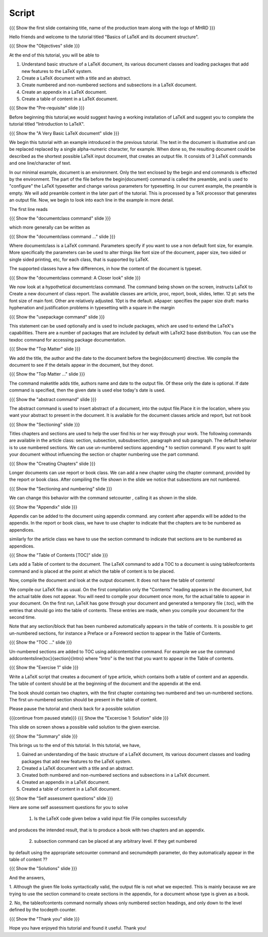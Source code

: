 .. Objectives
.. ----------

.. At the end of this tutorial, you will be able to

.. 1. Understand basic structure of a LaTeX document, its various document
..    classes and loading packages that add new features to the LaTeX system.
.. #. Create a LaTeX document with a title and an abstract.
.. #. Create numbered and non-numbered sections and subsections in a LaTeX
..    document.
.. #. Create an appendix in a LaTeX document.
.. #. Create a table of content in a LaTeX document.

.. Prerequisites
.. -------------

.. 1. Introduction to LaTeX 

     
.. Author              : Harish Badrinath < harish [at] fossee [dot] in > 
   Internal Reviewer   : 
   External Reviewer   :
   Langauge Reviewer   : 
   Checklist OK?       : <put date stamp here, if OK> 

Script
------

.. L1

{{{ Show the  first slide containing title, name of the production
team along with the logo of MHRD }}}

.. R1

Hello friends and welcome to the tutorial titled "Basics of LaTeX and its 
document structure".

.. L2

{{{ Show the "Objectives" slide }}}

.. R2

At the end of this tutorial, you will be able to

1. Understand basic structure of a LaTeX document, its various document
   classes and loading packages that add new features to the LaTeX system.
#. Create a LaTeX document with a title and an abstract.
#. Create numbered and non-numbered sections and subsections in a LaTeX
   document.
#. Create an appendix in a LaTeX document.
#. Create a table of content in a LaTeX document.

.. L3

{{{ Show the "Pre-requisite" slide }}}

.. R3

Before beginning this tutorial,we would suggest having a working installation of
LaTeX and suggest you to complete the tutorial titled "Introduction to LaTeX".

.. L4

{{{ Show the "A Very Basic LaTeX document" slide }}}

.. R4

We begin this tutorial with an example introduced in the previous tutorial.
The text in the document is illustrative and can be replaced replaced by a 
single alpha-numeric character, for example. When done so, the resulting 
document could be described as the shortest possible LaTeX input document, that
creates an output file. It consists of 3 LaTeX commands and one line/character
of text.

In our minimal example, document is an environment. Only the text enclosed by 
the begin and end commands is effected by the environment. The part of the file
before the \begin{document} command is called the preamble, and is used to 
"configure" the LaTeX typesetter and change various parameters for typesetting.
In our current example, the preamble is empty. We will add preamble content
in the later part of the tutorial.
This is processed by a TeX processor that generates an output file. Now, we 
begin to look into each line in the example in more detail.

The first line reads

.. L5

{{{ Show the "documentclass command" slide }}}

.. R5

which more generally can be written as

.. L6

{{{ Show the "documentclass command ..." slide }}}

.. R6

Where documentclass is a LaTeX command.
Parameters specify if you want to use a non default font size, for example.
More specifically the parameters can be used to alter things like font size of 
the document, paper size, two sided or single sided printing, etc, for each
class, that is supported by LaTeX.

The supported classes have a few differences, in how the content of the document is typeset.

.. L7

{{{ Show the "documentclass command: A Closer look" slide }}}

.. R7

We now look at a hypothetical documentclass command.
The command being shown on the screen, instructs LaTeX to 
Create a new document of class report. The available classes are article, proc,
report, book, slides, letter.
12 pt: sets the font size of main font. Other are relatively adjusted. 10pt is
the default. 
a4paper: specifies the paper size
draft:  marks hyphenation and justification problems in typesetting
with a square in the margin

.. L8

{{{ Show the "usepackage command" slide }}}

.. R8

This statement can be used optionally and is used to include packages, which are
used to extend the LaTeX's capabilities. There are a number of packages that are
included by default with LaTeX2 base distribution. You can use the texdoc
command for accessing package documentation.

.. L9

{{{ Show the "Top Matter" slide }}}

.. R9

We add the title, the author and the date to the document before the 
\begin{document} directive. We compile the document to see if the details 
appear in the document, but they donot.

.. L10

{{{ Show the "Top Matter ..." slide }}}

.. R10

The command \maketitle adds title, authors name and date to the output file.
Of these only the date is optional. If date command is specified, then the given
date is used else today's date is used. 

.. L11

{{{ Show the "abstract command" slide }}}

.. R11

The abstract command is used to insert abstract of a document, into the output
file.Place it in the location, where you want your abstract to present in
the document. It is available for the document classes article and report, but
not book

.. L12

{{{ Show the "Sectioning" slide }}}

.. R12

Titles chapters and sections are used to help the user find his or her way
through your work. The following commands are available in the article class:
section, subsection, subsubsection,  paragraph and sub paragraph. The default
behavior is to use numbered sections. We can use un-numbered sections appending
* to section command. If you want to split your document without influencing the
section or chapter numbering use the part command.

.. L13

{{{ Show the "Creating Chapters" slide }}}

.. R13

Longer documents can use report or book class. We can add a new chapter using
the chapter command, provided by the report or book class. After compiling the
file shown in the slide we notice that subsections are not numbered. 

.. L14

{{{ Show the "Sectioning and numbering" slide }}}

.. R14

We can change this behavior with the command setcounter , calling it as shown
in the slide. 

.. L15

{{{ Show the "Appendix" slide }}}

.. R15

Appendix can be added to the document using \appendix command. any content after
\appendix will be added to the appendix. In the report or book class, we have to
use \chapter to indicate that the chapters are to be numbered as appendices.

similarly for the article class we have to use the section command to indicate
that sections are to be numbered as appendices.

.. L16

{{{ Show the "Table of Contents [TOC]" slide }}}

.. R16

Lets add a Table of content to the document. The LaTeX command to add a TOC to a
document is using \tableofcontents command and is placed at the point at which
the table of content is to be placed. 

Now, compile the document and look at the output document. It does not have the table of contents!

We compile our LaTeX file as usual. On the first compilation only the "Contents"
heading appears in the document, but the actual table does not appear. You will
need to compile your document once more, for the actual table to appear in your
document. On the first run, LaTeX has gone through your document and generated
a temporary file (.toc), with the entries that should go into the table of 
contents. These entries are made, when you compile your document for the second
time.

Note that any section/block that has been numbered automatically appears in the
table of contents. It is possible to get un-numbered sections, for instance a
Preface or a Foreword section to appear in the Table of Contents.

.. L17

{{{ Show the "TOC ..." slide }}}

.. R17

Un-numbered sections are added to TOC using \addcontentsline command.
For example we use the command
\addcontentsline{toc}{section}{Intro}
where "Intro" is the text that you want to appear in the Table of contents.

.. L18

{{{ Show the "Exercise 1" slide }}}

.. R18

Write a LaTeX script that creates a document of type article, which contains both
a table of content and an appendix. The table of content should be at the 
beginning of the document and the appendix at the end.

The book should contain two chapters, with the first chapter containing two 
numbered and two un-numbered sections. The first un-numbered section should be
present in the table of content.

Please pause the tutorial and check back for a possible solution

.. L19

{{{continue from paused state}}}
{{{ Show the "Excercise 1: Solution" slide }}}

.. R19

This slide on screen shows a possible valid solution to the given exercise.

.. L20

{{{ Show the "Summary" slide }}}

.. R20

This brings us to the end of this tutorial. In this tutorial, we have,

1. Gained an understanding of the basic structure of a LaTeX document, its 
   various document classes and loading packages that add new features to 
   the LaTeX system.
#. Created a LaTeX document with a title and an abstract.
#. Created both numbered and non-numbered sections and subsections in a 
   LaTeX document.
#. Created an appendix in a LaTeX document.
#. Created a table of content in a LaTeX document.

.. L21

{{{ Show the "Self assessment questions" slide }}}

.. R21

Here are some self assessment questions for you to solve

 1. Is the LaTeX code given below a valid input file (File compiles successfully
and produces the intended result, that is to produce a book with two chapters 
and an appendix.

 2. subsection command can be placed at any arbitrary level. If they get numbered 
by default using the appropriate setcounter command and secnumdepth parameter,
do they automatically appear in the table of content ??

.. L22

{{{ Show the "Solutions" slide }}}

.. R22

And the answers,

1. Although the given file looks syntactically valid, the output file is not what
we expected. This is mainly because we are trying to use the section command to
create sections in the appendix, for a document whose type is given as a book.

2. No, the \tableofcontents command normally shows only numbered section
headings, and only down to the level defined by the tocdepth counter.

.. L23

{{{ Show the "Thank you" slide }}}

.. R23

Hope you have enjoyed this tutorial and found it useful.
Thank you!
